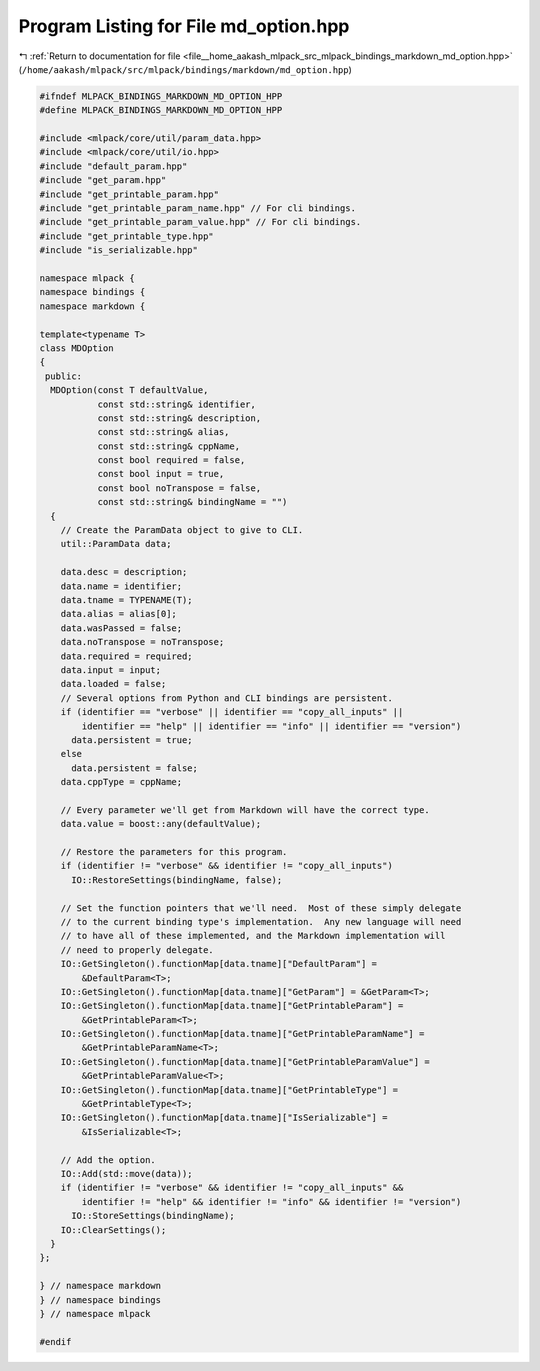 
.. _program_listing_file__home_aakash_mlpack_src_mlpack_bindings_markdown_md_option.hpp:

Program Listing for File md_option.hpp
======================================

|exhale_lsh| :ref:`Return to documentation for file <file__home_aakash_mlpack_src_mlpack_bindings_markdown_md_option.hpp>` (``/home/aakash/mlpack/src/mlpack/bindings/markdown/md_option.hpp``)

.. |exhale_lsh| unicode:: U+021B0 .. UPWARDS ARROW WITH TIP LEFTWARDS

.. code-block:: cpp

   
   #ifndef MLPACK_BINDINGS_MARKDOWN_MD_OPTION_HPP
   #define MLPACK_BINDINGS_MARKDOWN_MD_OPTION_HPP
   
   #include <mlpack/core/util/param_data.hpp>
   #include <mlpack/core/util/io.hpp>
   #include "default_param.hpp"
   #include "get_param.hpp"
   #include "get_printable_param.hpp"
   #include "get_printable_param_name.hpp" // For cli bindings.
   #include "get_printable_param_value.hpp" // For cli bindings.
   #include "get_printable_type.hpp"
   #include "is_serializable.hpp"
   
   namespace mlpack {
   namespace bindings {
   namespace markdown {
   
   template<typename T>
   class MDOption
   {
    public:
     MDOption(const T defaultValue,
              const std::string& identifier,
              const std::string& description,
              const std::string& alias,
              const std::string& cppName,
              const bool required = false,
              const bool input = true,
              const bool noTranspose = false,
              const std::string& bindingName = "")
     {
       // Create the ParamData object to give to CLI.
       util::ParamData data;
   
       data.desc = description;
       data.name = identifier;
       data.tname = TYPENAME(T);
       data.alias = alias[0];
       data.wasPassed = false;
       data.noTranspose = noTranspose;
       data.required = required;
       data.input = input;
       data.loaded = false;
       // Several options from Python and CLI bindings are persistent.
       if (identifier == "verbose" || identifier == "copy_all_inputs" ||
           identifier == "help" || identifier == "info" || identifier == "version")
         data.persistent = true;
       else
         data.persistent = false;
       data.cppType = cppName;
   
       // Every parameter we'll get from Markdown will have the correct type.
       data.value = boost::any(defaultValue);
   
       // Restore the parameters for this program.
       if (identifier != "verbose" && identifier != "copy_all_inputs")
         IO::RestoreSettings(bindingName, false);
   
       // Set the function pointers that we'll need.  Most of these simply delegate
       // to the current binding type's implementation.  Any new language will need
       // to have all of these implemented, and the Markdown implementation will
       // need to properly delegate.
       IO::GetSingleton().functionMap[data.tname]["DefaultParam"] =
           &DefaultParam<T>;
       IO::GetSingleton().functionMap[data.tname]["GetParam"] = &GetParam<T>;
       IO::GetSingleton().functionMap[data.tname]["GetPrintableParam"] =
           &GetPrintableParam<T>;
       IO::GetSingleton().functionMap[data.tname]["GetPrintableParamName"] =
           &GetPrintableParamName<T>;
       IO::GetSingleton().functionMap[data.tname]["GetPrintableParamValue"] =
           &GetPrintableParamValue<T>;
       IO::GetSingleton().functionMap[data.tname]["GetPrintableType"] =
           &GetPrintableType<T>;
       IO::GetSingleton().functionMap[data.tname]["IsSerializable"] =
           &IsSerializable<T>;
   
       // Add the option.
       IO::Add(std::move(data));
       if (identifier != "verbose" && identifier != "copy_all_inputs" &&
           identifier != "help" && identifier != "info" && identifier != "version")
         IO::StoreSettings(bindingName);
       IO::ClearSettings();
     }
   };
   
   } // namespace markdown
   } // namespace bindings
   } // namespace mlpack
   
   #endif
